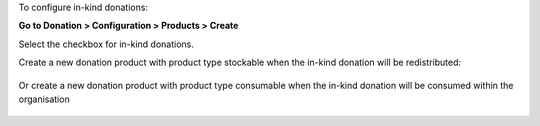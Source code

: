 To configure in-kind donations:

**Go to Donation > Configuration > Products > Create**

Select the checkbox for in-kind donations.

Create a new donation product with product type stockable when the in-kind 
donation will be redistributed:

.. figure:: ../static/description/donation_inkind_stock.png
   :alt: Redistributable in-kind donations can be configured
   :align: center

Or create a new donation product with product type consumable when the 
in-kind donation will be consumed within the organisation

.. figure:: ../static/description/donation_inkind_consum.png
   :alt: Consumable in-kind donations can be configured
   :align: center